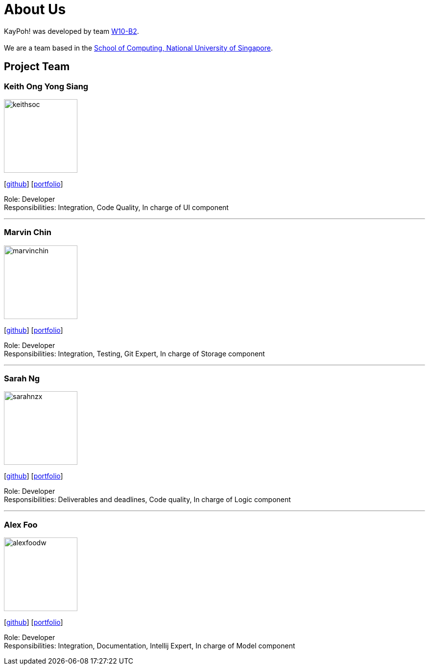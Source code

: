 = About Us
:relfileprefix: team/
ifdef::env-github,env-browser[:outfilesuffix: .adoc]
:imagesDir: images
:stylesDir: stylesheets

KayPoh! was developed by team https://github.com/orgs/CS2103AUG2017-W10-B2/teams/developers/members[W10-B2]. +
{empty} +
We are a team based in the http://www.comp.nus.edu.sg[School of Computing, National University of Singapore].

== Project Team

=== Keith Ong Yong Siang
image::keithsoc.jpg[width="150", align="left"]
{empty}[http://github.com/keithsoc[github]] [<<keithsoc#, portfolio>>]

Role: Developer +
Responsibilities: Integration, Code Quality, In charge of UI component

'''

=== Marvin Chin
image::marvinchin.jpg[width="150", align="left"]
{empty}[http://github.com/marvinchin[github]] [<<marvinchin#, portfolio>>]

Role: Developer +
Responsibilities: Integration, Testing, Git Expert, In charge of Storage component

'''

=== Sarah Ng
image::sarahnzx.jpg[width="150", align="left"]
{empty}[http://github.com/sarahnzx[github]] [<<sarahnzx#, portfolio>>]

Role: Developer +
Responsibilities: Deliverables and deadlines, Code quality, In charge of Logic component

'''

=== Alex Foo
image::alexfoodw.png[width="150", align="left"]
{empty}[http://github.com/alexfoodw[github]] [<<alexfoodw#, portfolio>>]

Role: Developer +
Responsibilities: Integration, Documentation, Intellij Expert, In charge of Model component
